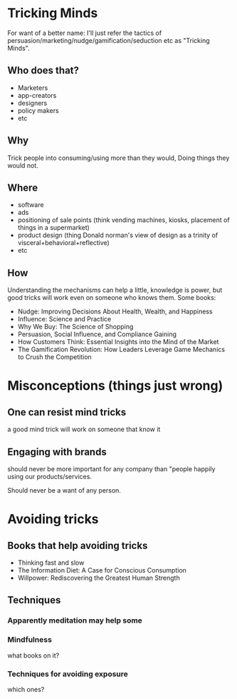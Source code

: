 * Tricking Minds
  For want of a better name: I'll just refer the tactics of
  persuasion/marketing/nudge/gamification/seduction etc as "Tricking Minds".
** Who does that?
   * Marketers
   * app-creators
   * designers
   * policy makers
   * etc
** Why
   Trick people into consuming/using more than they would, Doing things they would not.
** Where
   * software
   * ads
   * positioning of sale points (think vending machines, kiosks, placement of things in a supermarket)
   * product design (thing Donald norman's view of design as a trinity of
     visceral+behavioral+reflective)
   * etc
** How
   Understanding the mechanisms can help a little, knowledge is power, but
   good tricks will work even on someone who knows them. Some books:

   * Nudge: Improving Decisions About Health, Wealth, and Happiness
   * Influence: Science and Practice
   * Why We Buy: The Science of Shopping
   * Persuasion, Social Influence, and Compliance Gaining
   * How Customers Think: Essential Insights into the Mind of the Market
   * The Gamification Revolution: How Leaders Leverage Game Mechanics to Crush the Competition

* Misconceptions (things just wrong)
** One can resist mind tricks
   a good mind trick will work on someone that know it
** Engaging with brands
   should never be more important for any company than "people happily using
   our products/services.

   Should never be a want of any person.

* Avoiding tricks
** Books that help avoiding tricks
   * Thinking fast and slow
   * The Information Diet: A Case for Conscious Consumption
   * Willpower: Rediscovering the Greatest Human Strength
** Techniques
*** Apparently meditation may help some
*** Mindfulness
    what books on it?
*** Techniques for avoiding exposure
    which ones?
